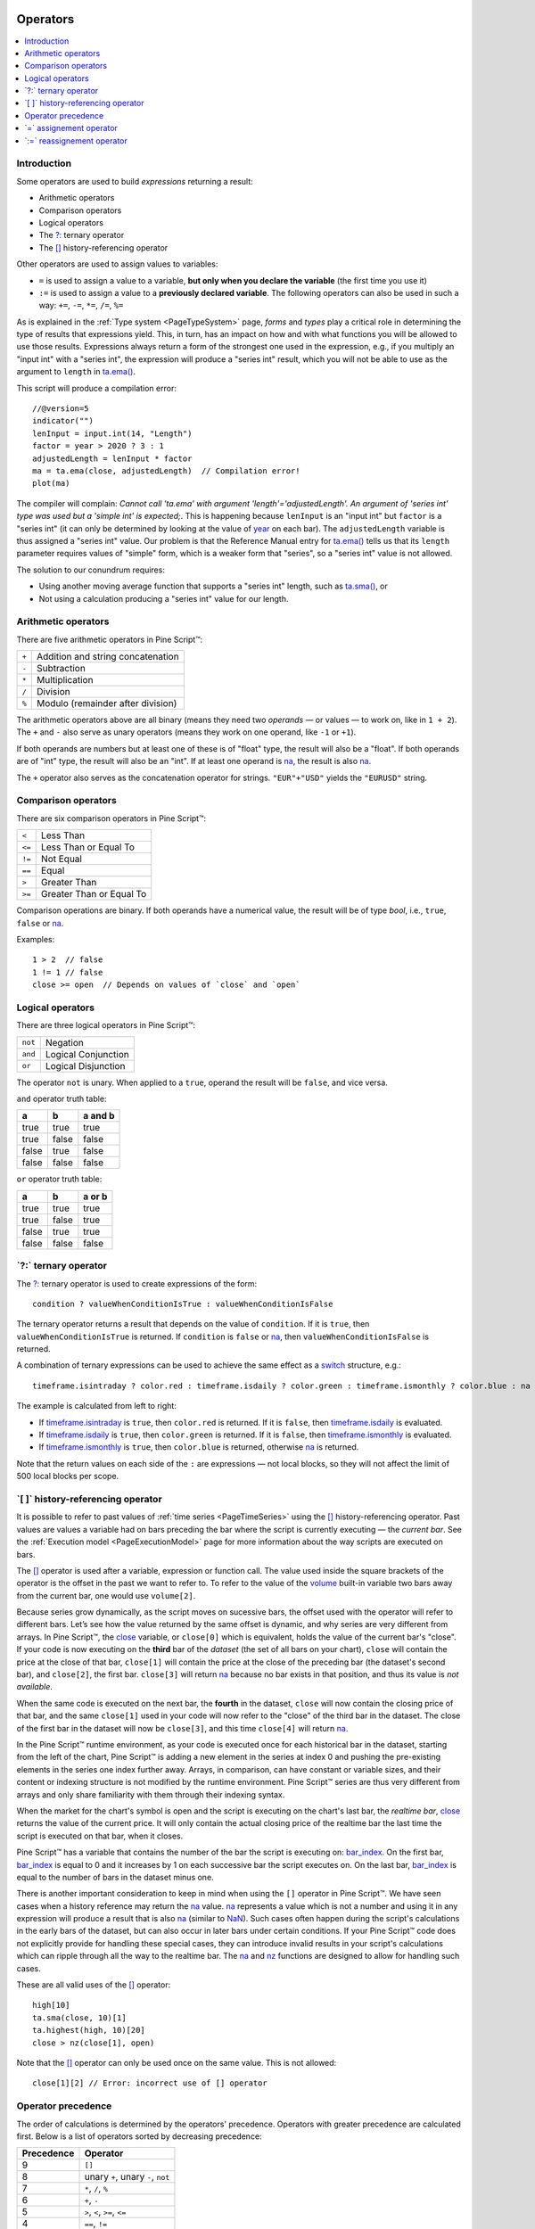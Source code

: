 .. _PageOperators:

.. image:: /images/Pine_Script_logo.svg
   :alt: Pine Script™ logo
   :target: https://www.tradingview.com/pine-script-docs/en/v5/Introduction.html
   :align: right
   :width: 100
   :height: 100

Operators
=========

.. contents:: :local:
    :depth: 2


Introduction
------------

Some operators are used to build *expressions* returning a result:

- Arithmetic operators
- Comparison operators
- Logical operators
- The `?: <https://www.tradingview.com/pine-script-reference/v5/#op_{question}{colon}>`__ ternary operator
- The `[] <https://www.tradingview.com/pine-script-reference/v5/#op_[]>`__ history-referencing operator

Other operators are used to assign values to variables:

- ``=`` is used to assign a value to a variable, **but only when you declare the variable** (the first time you use it)
- ``:=`` is used to assign a value to a **previously declared variable**. The following operators can also be used in such a way: ``+=``, ``-=``, ``*=``, ``/=``, ``%=``

As is explained in the :ref:`Type system <PageTypeSystem>` page, *forms* and *types* play a critical role in determining the type of results that expressions yield.
This, in turn, has an impact on how and with what functions you will be allowed to use those results. 
Expressions always return a form of the strongest one used in the expression, e.g., if you multiply an "input int" with a "series int", 
the expression will produce a "series int" result, which you will not be able to use as the argument to ``length`` in 
`ta.ema() <https://www.tradingview.com/pine-script-reference/v5/#fun_ta{dot}ema>`__.

This script will produce a compilation error::

    //@version=5
    indicator("")
    lenInput = input.int(14, "Length")
    factor = year > 2020 ? 3 : 1
    adjustedLength = lenInput * factor
    ma = ta.ema(close, adjustedLength)  // Compilation error!
    plot(ma)

The compiler will complain: *Cannot call 'ta.ema' with argument 'length'='adjustedLength'. An argument of 'series int' type was used but a 'simple int' is expected;*.
This is happening because ``lenInput`` is an "input int" but ``factor`` is a "series int" (it can only be determined by looking at the value of 
`year <https://www.tradingview.com/pine-script-reference/v5/#var_year>`__ on each bar). 
The ``adjustedLength`` variable is thus assigned a "series int" value. 
Our problem is that the Reference Manual entry for `ta.ema() <https://www.tradingview.com/pine-script-reference/v5/#fun_ta{dot}ema>`__ tells us that its ``length`` parameter requires values of "simple" form, which is a weaker form that "series", so a "series int" value is not allowed.

The solution to our conundrum requires:

- Using another moving average function that supports a "series int" length, such as `ta.sma() <https://www.tradingview.com/pine-script-reference/v5/#fun_ta{dot}sma>`__, or
- Not using a calculation producing a "series int" value for our length.



.. _PageOperators_ArithmeticOperators:

Arithmetic operators
--------------------

There are five arithmetic operators in Pine Script™:

+-------+------------------------------------+
| ``+`` | Addition and string concatenation  |
+-------+------------------------------------+
| ``-`` | Subtraction                        |
+-------+------------------------------------+
| ``*`` | Multiplication                     |
+-------+------------------------------------+
| ``/`` | Division                           |
+-------+------------------------------------+
| ``%`` | Modulo (remainder after division)  |
+-------+------------------------------------+

The arithmetic operators above are all binary (means they need two *operands* — or values — to work on, like in ``1 + 2``). 
The ``+`` and ``-`` also serve as unary operators (means they work on one operand, like ``-1`` or ``+1``).

If both operands are numbers but at least one of these is of "float" type, the result will also be a "float". 
If both operands are of "int" type, the result will also be an "int".
If at least one operand is `na <https://www.tradingview.com/pine-script-reference/v5/#var_na>`__, 
the result is also `na <https://www.tradingview.com/pine-script-reference/v5/#var_na>`__.

The ``+`` operator also serves as the concatenation operator for strings. ``"EUR"+"USD"`` yields the ``"EURUSD"`` string.



.. _PageOperators_ComparisonOperators:

Comparison operators
--------------------

There are six comparison operators in Pine Script™:

+--------+---------------------------------+
| ``<``  | Less Than                       |
+--------+---------------------------------+
| ``<=`` | Less Than or Equal To           |
+--------+---------------------------------+
| ``!=`` | Not Equal                       |
+--------+---------------------------------+
| ``==`` | Equal                           |
+--------+---------------------------------+
| ``>``  | Greater Than                    |
+--------+---------------------------------+
| ``>=`` | Greater Than or Equal To        |
+--------+---------------------------------+

Comparison operations are binary. If both operands have a numerical value, the result will be of type *bool*, i.e., ``true``, ``false`` or 
`na <https://www.tradingview.com/pine-script-reference/v5/#var_na>`__.

Examples::

    1 > 2  // false
    1 != 1 // false
    close >= open  // Depends on values of `close` and `open`



.. _PageOperators_LogicalOperators:

Logical operators
-----------------

There are three logical operators in Pine Script™:

+---------+---------------------------------+
| ``not`` | Negation                        |
+---------+---------------------------------+
| ``and`` | Logical Conjunction             |
+---------+---------------------------------+
| ``or``  | Logical Disjunction             |
+---------+---------------------------------+

The operator ``not`` is unary. When applied to a ``true``, operand the result will be ``false``, and vice versa.

``and`` operator truth table:

+---------+---------+-----------+
| a       | b       | a and b   |
+=========+=========+===========+
| true    | true    | true      |
+---------+---------+-----------+
| true    | false   | false     |
+---------+---------+-----------+
| false   | true    | false     |
+---------+---------+-----------+
| false   | false   | false     |
+---------+---------+-----------+

``or`` operator truth table:

+---------+---------+----------+
| a       | b       | a or b   |
+=========+=========+==========+
| true    | true    | true     |
+---------+---------+----------+
| true    | false   | true     |
+---------+---------+----------+
| false   | true    | true     |
+---------+---------+----------+
| false   | false   | false    |
+---------+---------+----------+



.. _PageOperators_TernaryOperator:

\`?:\` ternary operator
-----------------------

The `?: <https://www.tradingview.com/pine-script-reference/v5/#op_{question}{colon}>`__ ternary operator is used to create expressions of the form::

    condition ? valueWhenConditionIsTrue : valueWhenConditionIsFalse

The ternary operator returns a result that depends on the value of ``condition``. If it is ``true``,  then ``valueWhenConditionIsTrue`` is returned.
If ``condition`` is ``false`` or `na <https://www.tradingview.com/pine-script-reference/v5/#var_na>`__,  then ``valueWhenConditionIsFalse`` is returned.

A combination of ternary expressions can be used to achieve the same effect as a 
`switch <https://www.tradingview.com/pine-script-reference/v5/#op_switch>`__ structure, e.g.::

    timeframe.isintraday ? color.red : timeframe.isdaily ? color.green : timeframe.ismonthly ? color.blue : na

The example is calculated from left to right:

- If `timeframe.isintraday <https://www.tradingview.com/pine-script-reference/v5/#var_timeframe{dot}isintraday>`__ is ``true``,
  then ``color.red`` is returned. If it is ``false``, then `timeframe.isdaily <https://www.tradingview.com/pine-script-reference/v5/#var_timeframe{dot}isdaily>`__ is evaluated.
- If `timeframe.isdaily <https://www.tradingview.com/pine-script-reference/v5/#var_timeframe{dot}isdaily>`__ is ``true``, 
  then ``color.green`` is returned. If it is ``false``, 
  then `timeframe.ismonthly <https://www.tradingview.com/pine-script-reference/v5/#var_timeframe{dot}ismonthly>`__ is evaluated. 
- If `timeframe.ismonthly <https://www.tradingview.com/pine-script-reference/v5/#var_timeframe{dot}ismonthly>`__ is ``true``, 
  then ``color.blue`` is returned, otherwise `na <https://www.tradingview.com/pine-script-reference/v5/#var_na>`__ is returned.

Note that the return values on each side of the ``:`` are expressions — not local blocks, so they will not affect the limit of 500 local blocks per scope.



.. _PageOperators_HistoryReferencingOperator:

\`[ ]\` history-referencing operator
------------------------------------

It is possible to refer to past values of :ref:`time series <PageTimeSeries>` using the 
`[] <https://www.tradingview.com/pine-script-reference/v5/#op_[]>`__ history-referencing operator. 
Past values are values a variable had on bars preceding the bar where the script is currently executing — the *current bar*.
See the :ref:`Execution model <PageExecutionModel>` page for more information about the way scripts are executed on bars.

The `[] <https://www.tradingview.com/pine-script-reference/v5/#op_[]>`__ operator is used after a variable, expression or function call.
The value used inside the square brackets of the operator is the offset in the past we want to refer to.
To refer to the value of the `volume <https://www.tradingview.com/pine-script-reference/v5/#var_volume>`__ 
built-in variable two bars away from the current bar, one would use ``volume[2]``.

Because series grow dynamically, as the script moves on sucessive bars, the offset used with the operator will refer to different bars.
Let’s see how the value returned by the same offset is dynamic, and why series are very different from arrays.
In Pine Script™, the `close <https://www.tradingview.com/pine-script-reference/v5/#var_close>`__ variable, or ``close[0]`` which is equivalent,
holds the value of the current bar's "close".
If your code is now executing on the **third** bar of the *dataset* (the set of all bars on your chart), ``close`` will contain the price at the close of that bar,
``close[1]`` will contain the price at the close of the preceding bar (the dataset's second bar),
and ``close[2]``, the first bar. ``close[3]`` will return `na <https://www.tradingview.com/pine-script-reference/v5/#var_na>`__ 
because no bar exists in that position, and thus its value is *not available*.

When the same code is executed on the next bar, the **fourth** in the dataset,
``close`` will now contain the closing price of that bar, and the same ``close[1]``
used in your code will now refer to the "close" of the third bar in the dataset.
The close of the first bar in the dataset will now be ``close[3]``, 
and this time ``close[4]`` will return `na <https://www.tradingview.com/pine-script-reference/v5/#var_na>`__.

In the Pine Script™ runtime environment, as your code is executed once for each historical bar in the dataset,
starting from the left of the chart, Pine Script™ is adding a new element in the series at index 0
and pushing the pre-existing elements in the series one index further away.
Arrays, in comparison, can have constant or variable sizes, and their content or indexing structure
is not modified by the runtime environment. Pine Script™ series are thus very different from arrays and
only share familiarity with them through their indexing syntax.

When the market for the chart's symbol is open and the script is executing on the chart's last bar, the *realtime bar*, 
`close <https://www.tradingview.com/pine-script-reference/v5/#var_close>`__ returns the value of the current price. 
It will only contain the actual closing price of the realtime bar the last time the script is executed on that bar, when it closes.

Pine Script™ has a variable that contains the number of the bar the script is executing on: 
`bar_index <https://www.tradingview.com/pine-script-reference/v5/#var_bar_index>`__.
On the first bar, `bar_index <https://www.tradingview.com/pine-script-reference/v5/#var_bar_index>`__ 
is equal to 0 and it increases by 1 on each successive bar the script executes on.
On the last bar, `bar_index <https://www.tradingview.com/pine-script-reference/v5/#var_bar_index>`__ is equal to the number of bars in the dataset minus one.

There is another important consideration to keep in mind when using the ``[]`` operator in
Pine Script™. We have seen cases when a history reference may return the `na <https://www.tradingview.com/pine-script-reference/v5/#var_na>`__
value. `na <https://www.tradingview.com/pine-script-reference/v5/#var_na>`__ represents a value which is not a number and
using it in any expression will produce a result that is also `na <https://www.tradingview.com/pine-script-reference/v5/#var_na>`__ (similar
to `NaN <https://en.wikipedia.org/wiki/NaN>`__).
Such cases often happen during the script's calculations in the
early bars of the dataset, but can also occur in later bars under certain conditions.
If your Pine Script™ code does not explicitly provide for handling these special cases,
they can introduce invalid results in your script's calculations
which can ripple through all the way to the realtime bar.
The `na <https://www.tradingview.com/pine-script-reference/v5/#fun_na>`__ and
`nz <https://www.tradingview.com/pine-script-reference/v5/#fun_nz>`__ functions
are designed to allow for handling such cases.


These are all valid uses of the `[] <https://www.tradingview.com/pine-script-reference/v5/#op_[]>`__ operator::

    high[10]
    ta.sma(close, 10)[1]
    ta.highest(high, 10)[20]
    close > nz(close[1], open)

Note that the `[] <https://www.tradingview.com/pine-script-reference/v5/#op_[]>`__ operator can only be used once on the same value. 
This is not allowed::

    close[1][2] // Error: incorrect use of [] operator



Operator precedence
-------------------

The order of calculations is determined by the operators' precedence.
Operators with greater precedence are calculated first. Below is a list
of operators sorted by decreasing precedence:

+------------+-------------------------------------+
| Precedence | Operator                            |
+============+=====================================+
| 9          | ``[]``                              |
+------------+-------------------------------------+
| 8          | unary ``+``, unary ``-``, ``not``   |
+------------+-------------------------------------+
| 7          | ``*``, ``/``, ``%``                 |
+------------+-------------------------------------+
| 6          | ``+``, ``-``                        |
+------------+-------------------------------------+
| 5          | ``>``, ``<``, ``>=``, ``<=``        |
+------------+-------------------------------------+
| 4          | ``==``, ``!=``                      |
+------------+-------------------------------------+
| 3          | ``and``                             |
+------------+-------------------------------------+
| 2          | ``or``                              |
+------------+-------------------------------------+
| 1          | ``?:``                              |
+------------+-------------------------------------+

If in one expression there are several operators with the same precedence,
then they are calculated left to right.

If the expression must be calculated in a different order than precedence would dictate,
then parts of the expression can be grouped together with parentheses.



.. _PageOperators_AssignmentOperator:

\`=\` assignement operator
--------------------------

The ``=`` operator is used to assign a variable when it is initialized — or declared —, i.e., the first time you use it.
It says *this is a new variable that I will be using, and I want it to start on each bar with this value*.

These are all valid variable declarations::

    i = 1
    MS_IN_ONE_MINUTE = 1000 * 60
    showPlotInput = input.bool(true, "Show plots")
    pHi = pivothigh(5, 5)
    plotColor = color.green

See the :ref:`Variable declarations <PageVariableDeclarations>` page for more information on how to declare variables.



.. _PageOperators_ReassignmentOperator:

\`:=\` reassignement operator
-----------------------------

The ``:=`` is used to *reassign* a value to an existing variable. 
It says *use this variable that was declared earlier in my script, and give it a new value*.

Variables which have been first declared, then reassigned using ``:=``, are called *mutable* variables.
All the following examples are valid variable reassignments. 
You will find more information on how `var <https://www.tradingview.com/pine-script-reference/v5/#op_var>`__ works in 
the section on the :ref:`\`var\` declaration mode <PageVariableDeclarations_Var>`::

    //@version=5
    indicator("", "", true)
    // Declare `pHi` and initilize it on the first bar only.
    var float pHi = na
    // Reassign a value to `pHi`
    pHi := nz(ta.pivothigh(5, 5), pHi)
    plot(pHi)

Note that:

- We declare ``pHi`` with this code: ``var float pHi = na``. The `var <https://www.tradingview.com/pine-script-reference/v5/#op_var>`__ 
  keyword tells Pine Script™ that we only want that variable initialized with `na <https://www.tradingview.com/pine-script-reference/v5/#var_na>`__ on the dataset's first bar. 
  The ``float`` keyword tells the compiler we are declaring a variable of type "float". This is necessary because, contrary to most cases, 
  the compiler cannot automatically determine the type of the value on the right side of the ``=`` sign.
- While the variable declaration will only be executed on the first bar because it uses `var <https://www.tradingview.com/pine-script-reference/v5/#op_var>`__, 
  the ``pHi := nz(ta.pivothigh(5, 5), pHi)`` line will be executed on all the chart's bars.
  On each bar, it evaluates if the `pivothigh() <https://www.tradingview.com/pine-script-reference/v5/#fun_ta{dot}pivothigh>`__ 
  call returns `na <https://www.tradingview.com/pine-script-reference/v5/#var_na>`__ because that is what the function does when it hasn't found a new pivot.
  The `nz() <https://www.tradingview.com/pine-script-reference/v5/#fun_nz>`__ 
  function is the one doing the "checking for `na <https://www.tradingview.com/pine-script-reference/v5/#var_na>`__" part.
  When its first argument (``ta.pivothigh(5, 5)``) is `na <https://www.tradingview.com/pine-script-reference/v5/#var_na>`__, 
  it returns the second argument (``pHi``) instead of the first.
  When `pivothigh() <https://www.tradingview.com/pine-script-reference/v5/#fun_ta{dot}pivothigh>`__ returns the price point of a newly found pivot, 
  that value is assigned to ``pHi``. When it returns `na <https://www.tradingview.com/pine-script-reference/v5/#var_na>`__ 
  because no new pivot was found, we assign the previous value of ``pHi`` to itself, in effect preserving its previous value.

The output of our script looks like this:

.. image:: images/Operators-ReassignmentOperator-1.png

Note that:

- The line preserves its previous value until a new pivot is found.
- Pivots are detected five bars after the pivot actually occurs because our ``ta.pivothigh(5, 5)`` call
  says that we require five lower highs on both sides of a high point for it to be detected as a pivot.

See the :ref:`Variable reassignment <PageVariableDeclarations_VariableReassignment>` section for more information on how to reassign values to variables.


.. image:: /images/TradingView-Logo-Block.svg
    :width: 200px
    :align: center
    :target: https://www.tradingview.com/
